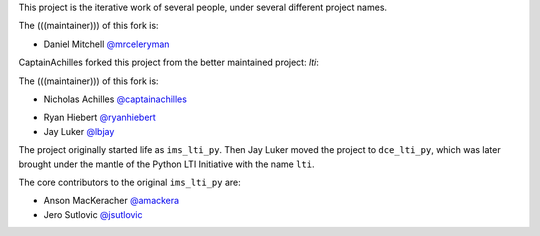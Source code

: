 This project is the iterative work of several people,
under several different project names.

The (((maintainer))) of this fork is:

* Daniel Mitchell `@mrceleryman`_
.. _`@mrceleryman`: https://github.com/MrCeleryman

CaptainAchilles forked this project from the better maintained project: `lti`:

The (((maintainer))) of this fork is:

* Nicholas Achilles `@captainachilles`_
.. _`@captainachilles`: https://github.com/CaptainAchilles

* Ryan Hiebert `@ryanhiebert`_
* Jay Luker `@lbjay`_

.. _`@ryanhiebert`: https://github.com/ryanhiebert
.. _`@lbjay`: https://github.com/lbjay


The project originally started life as ``ims_lti_py``.
Then Jay Luker moved the project to ``dce_lti_py``,
which was later brought under the mantle of
the Python LTI Initiative with the name ``lti``.

The core contributors to the original ``ims_lti_py`` are:

* Anson MacKeracher `@amackera`_
* Jero Sutlovic `@jsutlovic`_

.. _`@amackera`: https://github.com/amackera
.. _`@jsutlovic`: https://github.com/jsutlovic
